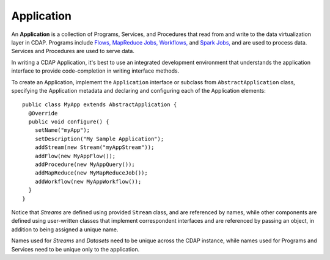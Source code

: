 .. :author: Cask Data, Inc.
   :description: placeholder
   :copyright: Copyright © 2014 Cask Data, Inc.

.. _applications:

============================================
Application
============================================

.. highlight:: java

An **Application** is a collection of Programs, Services, and Procedures that read from
and write to the data virtualization layer in CDAP. Programs include `Flows,
<flows/index>`__ `MapReduce Jobs, <mapreduce-jobs>`__ `Workflows, <workflows>`__ and
`Spark Jobs, <spark-jobs>`_ and are used to process data. Services and Procedures are used
to serve data.

In writing a CDAP Application, it's best to use an integrated development environment that
understands the application interface to provide code-completion in writing interface
methods.

To create an Application, implement the ``Application`` interface or subclass from
``AbstractApplication`` class, specifying the Application metadata and declaring and
configuring each of the Application elements::

      public class MyApp extends AbstractApplication {
        @Override
        public void configure() {
          setName("myApp");
          setDescription("My Sample Application");
          addStream(new Stream("myAppStream"));
          addFlow(new MyAppFlow());
          addProcedure(new MyAppQuery());
          addMapReduce(new MyMapReduceJob());
          addWorkflow(new MyAppWorkflow());
        }
      }

Notice that *Streams* are defined using provided ``Stream`` class, and are referenced by
names, while other components are defined using user-written classes that implement
correspondent interfaces and are referenced by passing an object, in addition to being
assigned a unique name.

Names used for *Streams* and *Datasets* need to be unique across the CDAP instance, while
names used for Programs and Services need to be unique only to the application.

